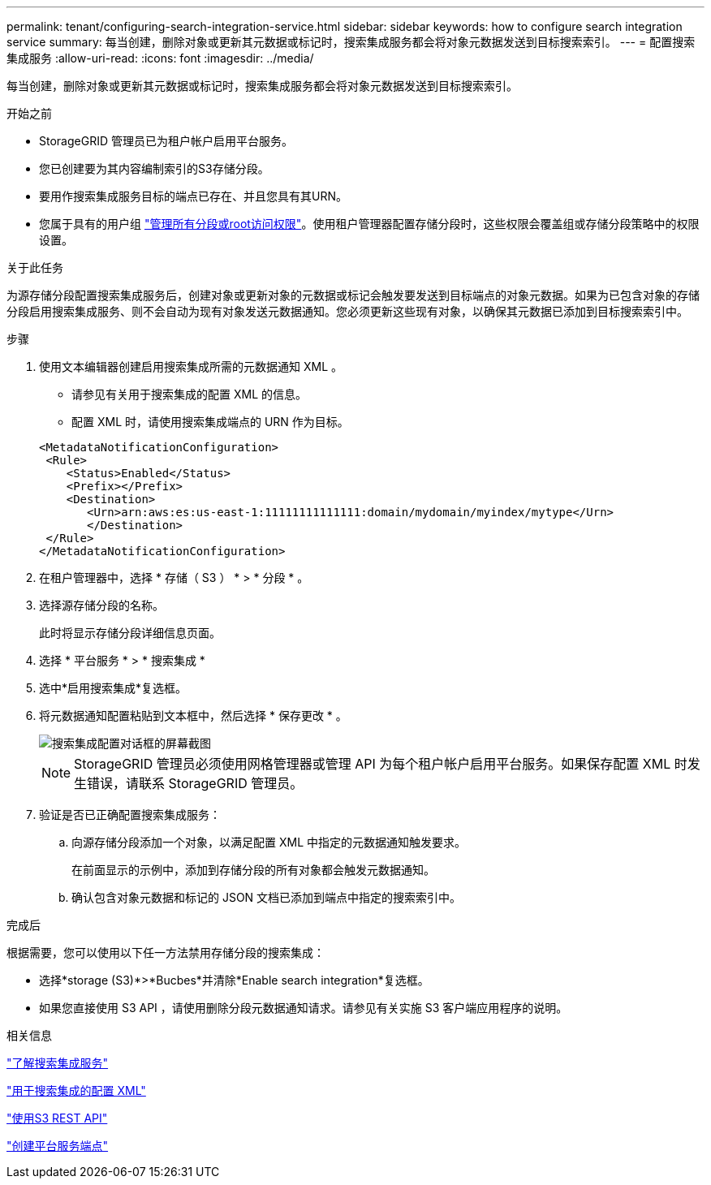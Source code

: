 ---
permalink: tenant/configuring-search-integration-service.html 
sidebar: sidebar 
keywords: how to configure search integration service 
summary: 每当创建，删除对象或更新其元数据或标记时，搜索集成服务都会将对象元数据发送到目标搜索索引。 
---
= 配置搜索集成服务
:allow-uri-read: 
:icons: font
:imagesdir: ../media/


[role="lead"]
每当创建，删除对象或更新其元数据或标记时，搜索集成服务都会将对象元数据发送到目标搜索索引。

.开始之前
* StorageGRID 管理员已为租户帐户启用平台服务。
* 您已创建要为其内容编制索引的S3存储分段。
* 要用作搜索集成服务目标的端点已存在、并且您具有其URN。
* 您属于具有的用户组 link:tenant-management-permissions.html["管理所有分段或root访问权限"]。使用租户管理器配置存储分段时，这些权限会覆盖组或存储分段策略中的权限设置。


.关于此任务
为源存储分段配置搜索集成服务后，创建对象或更新对象的元数据或标记会触发要发送到目标端点的对象元数据。如果为已包含对象的存储分段启用搜索集成服务、则不会自动为现有对象发送元数据通知。您必须更新这些现有对象，以确保其元数据已添加到目标搜索索引中。

.步骤
. 使用文本编辑器创建启用搜索集成所需的元数据通知 XML 。
+
** 请参见有关用于搜索集成的配置 XML 的信息。
** 配置 XML 时，请使用搜索集成端点的 URN 作为目标。


+
[listing]
----
<MetadataNotificationConfiguration>
 <Rule>
    <Status>Enabled</Status>
    <Prefix></Prefix>
    <Destination>
       <Urn>arn:aws:es:us-east-1:11111111111111:domain/mydomain/myindex/mytype</Urn>
       </Destination>
 </Rule>
</MetadataNotificationConfiguration>
----
. 在租户管理器中，选择 * 存储（ S3 ） * > * 分段 * 。
. 选择源存储分段的名称。
+
此时将显示存储分段详细信息页面。

. 选择 * 平台服务 * > * 搜索集成 *
. 选中*启用搜索集成*复选框。
. 将元数据通知配置粘贴到文本框中，然后选择 * 保存更改 * 。
+
image::../media/tenant_bucket_search_integration_configuration.png[搜索集成配置对话框的屏幕截图]

+

NOTE: StorageGRID 管理员必须使用网格管理器或管理 API 为每个租户帐户启用平台服务。如果保存配置 XML 时发生错误，请联系 StorageGRID 管理员。

. 验证是否已正确配置搜索集成服务：
+
.. 向源存储分段添加一个对象，以满足配置 XML 中指定的元数据通知触发要求。
+
在前面显示的示例中，添加到存储分段的所有对象都会触发元数据通知。

.. 确认包含对象元数据和标记的 JSON 文档已添加到端点中指定的搜索索引中。




.完成后
根据需要，您可以使用以下任一方法禁用存储分段的搜索集成：

* 选择*storage (S3)*>*Bucbes*并清除*Enable search integration*复选框。
* 如果您直接使用 S3 API ，请使用删除分段元数据通知请求。请参见有关实施 S3 客户端应用程序的说明。


.相关信息
link:understanding-search-integration-service.html["了解搜索集成服务"]

link:configuration-xml-for-search-configuration.html["用于搜索集成的配置 XML"]

link:../s3/index.html["使用S3 REST API"]

link:creating-platform-services-endpoint.html["创建平台服务端点"]
